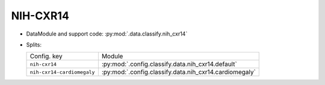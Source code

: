 .. SPDX-FileCopyrightText: Copyright © 2024 Idiap Research Institute <contact@idiap.ch>
..
.. SPDX-License-Identifier: GPL-3.0-or-later

.. _mednet.databases.classify.nih_cxr14:

============
 NIH-CXR14
============

* DataModule and support code: :py:mod:`.data.classify.nih_cxr14`
* Splits:

  .. list-table::
     :align: left

     * - Config. key
       - Module
     * - ``nih-cxr14``
       - :py:mod:`.config.classify.data.nih_cxr14.default`
     * - ``nih-cxr14-cardiomegaly``
       - :py:mod:`.config.classify.data.nih_cxr14.cardiomegaly`
